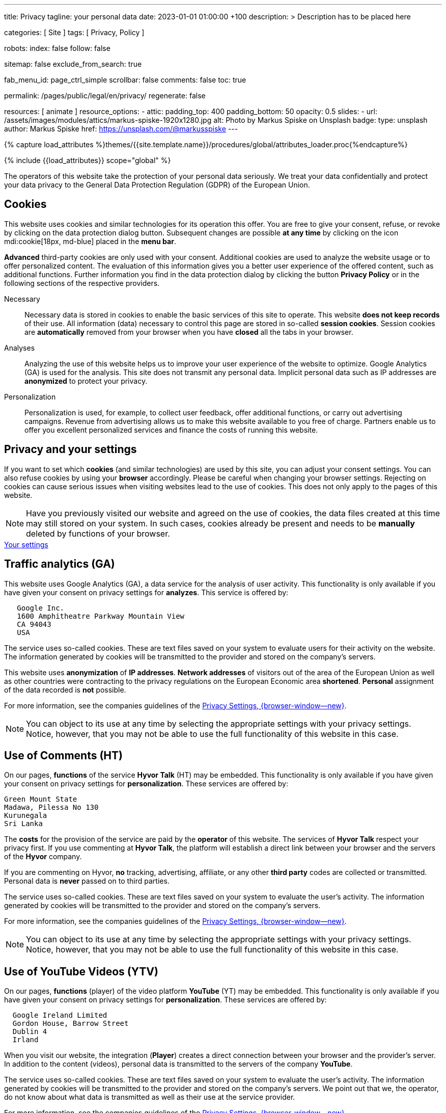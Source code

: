 ---
title:                                  Privacy
tagline:                                your personal data
date:                                   2023-01-01 01:00:00 +100
description: >
                                        Description has to be placed here

categories:                             [ Site ]
tags:                                   [ Privacy, Policy ]

robots:
  index:                                false
  follow:                               false

sitemap:                                false
exclude_from_search:                    true

fab_menu_id:                            page_ctrl_simple
scrollbar:                              false
comments:                               false
toc:                                    true

permalink:                              /pages/public/legal/en/privacy/
regenerate:                             false

resources:                              [ animate ]
resource_options:
  - attic:
      padding_top:                      400
      padding_bottom:                   50
      opacity:                          0.5
      slides:
        - url:                          /assets/images/modules/attics/markus-spiske-1920x1280.jpg
          alt:                          Photo by Markus Spiske on Unsplash
          badge:
            type:                       unsplash
            author:                     Markus Spiske
            href:                       https://unsplash.com/@markusspiske
---

// Page Initializer
// =============================================================================
// Enable the Liquid Preprocessor
:page-liquid:

// Set (local) page attributes here
// -----------------------------------------------------------------------------
// :page--attr:                         <attr-value>
:legal-warning:                         false

// Attribute settings for section control
//
:cookies:                               true
:cookie-consent:                        true
:logs-files:                            false
:google-analytics:                      true
:hyvor:                                 true
:facebook:                              false
:twitter:                               false
:instagram:                             false
:youtube:                               true
:vimeo:                                 true

//  Load Liquid procedures
// -----------------------------------------------------------------------------
{% capture load_attributes %}themes/{{site.template.name}}/procedures/global/attributes_loader.proc{%endcapture%}

// Load page attributes
// -----------------------------------------------------------------------------
{% include {{load_attributes}} scope="global" %}


// Page content
// ~~~~~~~~~~~~~~~~~~~~~~~~~~~~~~~~~~~~~~~~~~~~~~~~~~~~~~~~~~~~~~~~~~~~~~~~~~~~~
ifeval::[{legal-warning} == true]
WARNING: This document *does not* constitute any *legal advice*. It is
highly recommended to verify legal aspects and implications.
endif::[]

// Include sub-documents (if any)
// -----------------------------------------------------------------------------
The operators of this website take the protection of your personal data
seriously. We treat your data confidentially and protect your data privacy to
the General Data Protection Regulation (GDPR) of the European Union.

ifeval::[{cookies} == true]
== Cookies

This website uses cookies and similar technologies for its operation
this offer. You are free to give your consent, refuse, or revoke by clicking on
the data protection dialog button. Subsequent changes are possible
*at any time* by clicking on the icon mdi:cookie[18px, md-blue] placed in
the *menu bar*.

*Advanced* third-party cookies are only used with your consent. Additional
cookies are used to analyze the website usage or to offer personalized content.
The evaluation of this information gives you a better user experience of the
offered content, such as additional functions. Further information you find in
the data protection dialog by clicking the button *Privacy Policy* or in the
following sections of the respective providers.

Necessary::
Necessary data is stored in cookies to enable the basic services of this site
to operate. This website *does not keep records* of their use. All information
(data) necessary to control this page are stored in so-called *session cookies*.
Session cookies are *automatically* removed from your browser when you have
*closed* all the tabs in your browser.

Analyses::
Analyzing the use of this website helps us to improve your user experience of
the website to optimize. Google Analytics (GA) is used for the analysis. This
site does not transmit any personal data. Implicit personal data such as
IP addresses are *anonymized* to protect your privacy.

Personalization::
Personalization is used, for example, to collect user feedback, offer
additional functions, or carry out advertising campaigns. Revenue from
advertising allows us to make this website available to you free of charge.
Partners enable us to offer you excellent personalized services and
finance the costs of running this website.
endif::[]


ifeval::[{cookie-consent} == true]
== Privacy and your settings

If you want to set which *cookies* (and similar technologies) are used by
this site, you can adjust your consent settings. You can also refuse cookies
by using your *browser* accordingly. Please be careful when changing your
browser settings. Rejecting on cookies can cause serious issues when visiting
websites lead to the use of cookies. This does not only apply to the pages
of this website.

NOTE: Have you previously visited our website and agreed on the use of cookies,
the data files created at this time may still stored on your system. In such
cases, cookies already be present and needs to be *manually* deleted by
functions of your browser.

++++
<div class="mt-4 mb-4 d-grid gap-2">
  <a  href="javascript:j1.cookieConsent.showDialog()"
      class="btn btn-primary btn-flex btn-lg"
      aria-label="Cookie Consent">
      <i class="mdi mdi-cookie mdi-2x mr-2"></i>
      Your settings
  </a>
</div>
++++
endif::[]

ifeval::[{logs-files} == true]
== Log files

We collect certain information automatically from our web servers and save them
in log files on our servers. This information can be Internet Protocol (IP)
addresses, browser type, Internet service provider (ISP), referral and exit
pages, the operation system, time stamp and/or other clickstream data.

These are:

* Browser type and version
* Operating system
* URLs
* Hostnames
* Timestamps of pages viewed

We can combine this log information with other information. We do this to
improve the services we offer and to improve the content on our website.
endif::[]

ifeval::[{google-analytics} == true]
== Traffic analytics (GA)

This website uses Google Analytics (GA), a data service for the analysis of
user activity. This functionality is only available if you have given your
consent on privacy settings for *analyzes*.
This service is offered by:

----
   Google Inc.
   1600 Amphitheatre Parkway Mountain View
   CA 94043
   USA
----

The service uses so-called cookies. These are text files saved on your system
to evaluate users for their activity on the website. The information generated
by cookies will be transmitted to the provider and stored on the company's
servers.

This website uses *anonymization* of *IP addresses*. *Network addresses* of
visitors out of the area of the European Union as well as other countries
were contracting to the privacy regulations on the European Economic area
*shortened*. *Personal* assignment of the data recorded is *not* possible.

For more information, see the companies guidelines of the
link:{url-google--privacy-policy-de}[Privacy Settings, {browser-window--new}].

NOTE: You can object to its use at any time by selecting the appropriate
settings with your privacy settings. Notice, however, that you may not be able
to use the full functionality of this website in this case.
endif::[]

ifeval::[{hyvor} == true]
== Use of Comments (HT)

On our pages, *functions* of the service *Hyvor Talk* (HT) may be embedded.
This functionality is only available if you have given your consent on
privacy settings for *personalization*.
These services are offered by:

----
Green Mount State
Madawa, Pilessa No 130
Kurunegala
Sri Lanka
----

The *costs* for the provision of the service are paid by the *operator* of
this website. The services of *Hyvor Talk* respect your privacy first. If you
use commenting at *Hyvor Talk*, the platform will establish a direct link
between your browser and the servers of the *Hyvor* company.

If you are commenting on Hyvor, *no* tracking, advertising, affiliate, or any
other *third party* codes are collected or transmitted. Personal data is
*never* passed on to third parties.

The service uses so-called cookies. These are text files saved on your system
to evaluate the user's activity. The information generated by cookies will be
transmitted to the provider and stored on the company's servers.

For more information, see the companies guidelines of the
https://hyvor.com/privacy-policy[Privacy Settings, {browser-window--new}].

NOTE: You can object to its use at any time by selecting the appropriate
settings with your privacy settings. Notice, however, that you may not be able
to use the full functionality of this website in this case.
endif::[]


ifeval::[{facebook} == true]
== Use of Facebook

On our pages, *functions* of the social network *Facebook* (HT) may be embedded.
This functionality is only available if you have given your consent on privacy
settings for *personalization*.
These services are offered by:

----
  Facebook Inc.
  1 Hacker Way Menlo Park
  CA 94025
  USA
----

When you visit our website, the integration (*Like Button*) creates a direct
connection between your browser and the provider's server. As a result,
personal data is sent to the systems of the provider. The prerequisite
for this is that you are logged in with your user account visiting our
pages.

The service uses so-called cookies. These are text files saved on your system
to evaluate the user's activity. The information generated by cookies will be
transmitted to the provider and stored on the company's servers.
We point out that we, the operator, do not know about what data is transmitted
as well as their use at the service provider.

For more information, see the companies guidelines of the
link:{url-facebook--privacy-policy-en}[Privacy Settings, {browser-window--new}].

NOTE: You can object to its use at any time by selecting the appropriate
settings with your privacy settings. Notice, however, that you may not be able
to use the full functionality of this website in this case.
endif::[]

ifeval::[{twitter} == true]
== Use of Twitter

On our pages, *functions* of the news network *Twitter* may be embedded.
This functionality is only available if you have given your consent on
privacy settings for *personalization*.
These services are offered by:

----
  Twitter Inc.
  1355 Market Street Suite 900
  CA 94103
  USA
----

When you visit our website, the integration (*Re-Tweet*) creates a direct
connection between your browser and the provider's server. As a result,
personal data is sent to the systems of the provider. The prerequisite
for this is that you are logged in with your user account visiting our
pages.

The service uses so-called cookies. These are text files saved on your system
to evaluate the user's activity. The information generated by cookies will be
transmitted to the provider and stored on the company's servers.
We point out that we, the operator, do not know about what data is transmitted
as well as their use at the service provider.

For more information, see the companies guidelines of the
link:{url-twitter--privacy-policy-en}[Privacy Settings, {browser-window--new}].

NOTE: You can object to its use at any time by selecting the appropriate
settings with your privacy settings. Notice, however, that you may not be able
to use the full functionality of this website in this case.
endif::[]

ifeval::[{instagram} == true]
== Use of Instagram

On our pages, *functions* of the social network *Instagram* may be embedded.
This functionality is only available if you have given your consent on
privacy settings for *personalization*.
These services are offered by:

----
  Instagram Inc.
  1601 Willow Road Menlo Park
  CA 94025
  USA
----

When you visit our website, the integration (*Instagram Button*) creates a
direct connection between your browser and the provider's server. As a result,
personal data is sent to the systems of the provider. The prerequisite
for this is that you are logged in with your user account visiting our
pages.
We point out that we, the operator, do not know about what data is transmitted
as well as their use at the service provider.

The service uses so-called cookies. These are text files saved on your system
to evaluate the user's activity. The information generated by cookies will be
transmitted to the provider and stored on the company's servers.

For more information, see the companies guidelines of the
link:{url-instagram--privacy-policy}[Privacy Settings, {browser-window--new}].

NOTE: You can object to its use at any time by selecting the appropriate
settings with your privacy settings. Notice, however, that you may not be able
to use the full functionality of this website in this case.
endif::[]


ifeval::[{youtube} == true]
== Use of YouTube Videos (YTV)

On our pages, *functions* (player) of the video platform *YouTube* (YT) may be
embedded. This functionality is only available if you have given your consent
on privacy settings for *personalization*.
These services are offered by:

----
  Google Ireland Limited
  Gordon House, Barrow Street
  Dublin 4
  Irland
----

When you visit our website, the integration (*Player*) creates a direct
connection between your browser and the provider's server. In addition to the
content (videos), personal data is transmitted to the servers of the company
*YouTube*.

The service uses so-called cookies. These are text files saved on your system
to evaluate the user's activity. The information generated by cookies will be
transmitted to the provider and stored on the company's servers.
We point out that we, the operator, do not know about what data is transmitted
as well as their use at the service provider.

For more information, see the companies guidelines of the
link:{url-google--privacy-policy-de}[Privacy Settings, {browser-window--new}].

NOTE: You can object to its use at any time by selecting the appropriate
settings with your privacy settings. Notice, however, that you may not be able
to use the full functionality of this website in this case.
endif::[]

ifeval::[{vimeo} == true]
== Use of Vimeo Videos (VIV)

On our pages, *functions* (player) of the video platform *Vimeo* (VI) may be
embedded. This functionality is only available if you have given your consent
on privacy settings for *personalization*.
These services are offered by:

----
  Vimeo Inc.
  555 West 18th Street
  NY 10011
  USA
----

When you visit our website, the integration (*Player*) creates a direct
connection between your browser and the provider's server. In addition to the
content (videos), personal data is transmitted to the servers of the company
*Vimeo*.

The service uses so-called cookies. These are text files saved on your system
to evaluate the user's activity. The information generated by cookies will be
transmitted to the provider and stored on the company's servers.
We point out that we, the operator, do not know about what data is transmitted
as well as their use at the service provider.

For more information, see the companies guidelines of the
link:{url-vimeo--privacy-policy}[Privacy Settings, {browser-window--new}].

NOTE: You can object to its use at any time by selecting the appropriate
settings with your privacy settings. Notice, however, that you may not be able
to use the full functionality of this website in this case.
endif::[]
